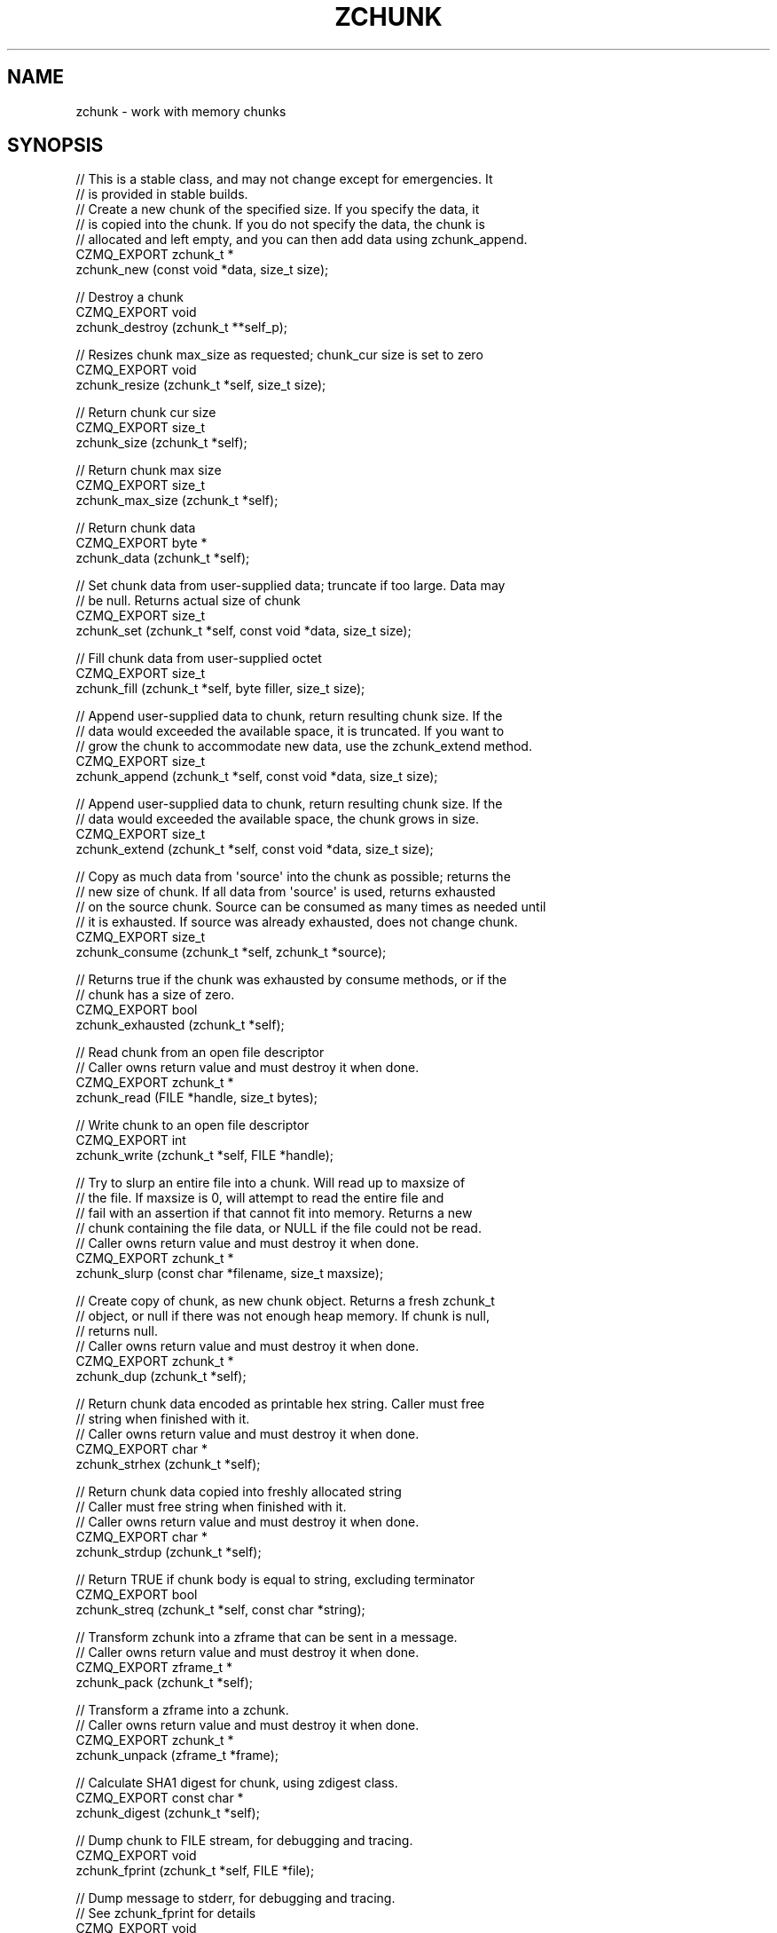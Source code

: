 '\" t
.\"     Title: zchunk
.\"    Author: [see the "AUTHORS" section]
.\" Generator: DocBook XSL Stylesheets v1.76.1 <http://docbook.sf.net/>
.\"      Date: 12/31/2016
.\"    Manual: CZMQ Manual
.\"    Source: CZMQ 4.0.2
.\"  Language: English
.\"
.TH "ZCHUNK" "3" "12/31/2016" "CZMQ 4\&.0\&.2" "CZMQ Manual"
.\" -----------------------------------------------------------------
.\" * Define some portability stuff
.\" -----------------------------------------------------------------
.\" ~~~~~~~~~~~~~~~~~~~~~~~~~~~~~~~~~~~~~~~~~~~~~~~~~~~~~~~~~~~~~~~~~
.\" http://bugs.debian.org/507673
.\" http://lists.gnu.org/archive/html/groff/2009-02/msg00013.html
.\" ~~~~~~~~~~~~~~~~~~~~~~~~~~~~~~~~~~~~~~~~~~~~~~~~~~~~~~~~~~~~~~~~~
.ie \n(.g .ds Aq \(aq
.el       .ds Aq '
.\" -----------------------------------------------------------------
.\" * set default formatting
.\" -----------------------------------------------------------------
.\" disable hyphenation
.nh
.\" disable justification (adjust text to left margin only)
.ad l
.\" -----------------------------------------------------------------
.\" * MAIN CONTENT STARTS HERE *
.\" -----------------------------------------------------------------
.SH "NAME"
zchunk \- work with memory chunks
.SH "SYNOPSIS"
.sp
.nf
//  This is a stable class, and may not change except for emergencies\&. It
//  is provided in stable builds\&.
//  Create a new chunk of the specified size\&. If you specify the data, it
//  is copied into the chunk\&. If you do not specify the data, the chunk is
//  allocated and left empty, and you can then add data using zchunk_append\&.
CZMQ_EXPORT zchunk_t *
    zchunk_new (const void *data, size_t size);

//  Destroy a chunk
CZMQ_EXPORT void
    zchunk_destroy (zchunk_t **self_p);

//  Resizes chunk max_size as requested; chunk_cur size is set to zero
CZMQ_EXPORT void
    zchunk_resize (zchunk_t *self, size_t size);

//  Return chunk cur size
CZMQ_EXPORT size_t
    zchunk_size (zchunk_t *self);

//  Return chunk max size
CZMQ_EXPORT size_t
    zchunk_max_size (zchunk_t *self);

//  Return chunk data
CZMQ_EXPORT byte *
    zchunk_data (zchunk_t *self);

//  Set chunk data from user\-supplied data; truncate if too large\&. Data may
//  be null\&. Returns actual size of chunk
CZMQ_EXPORT size_t
    zchunk_set (zchunk_t *self, const void *data, size_t size);

//  Fill chunk data from user\-supplied octet
CZMQ_EXPORT size_t
    zchunk_fill (zchunk_t *self, byte filler, size_t size);

//  Append user\-supplied data to chunk, return resulting chunk size\&. If the
//  data would exceeded the available space, it is truncated\&. If you want to
//  grow the chunk to accommodate new data, use the zchunk_extend method\&.
CZMQ_EXPORT size_t
    zchunk_append (zchunk_t *self, const void *data, size_t size);

//  Append user\-supplied data to chunk, return resulting chunk size\&. If the
//  data would exceeded the available space, the chunk grows in size\&.
CZMQ_EXPORT size_t
    zchunk_extend (zchunk_t *self, const void *data, size_t size);

//  Copy as much data from \*(Aqsource\*(Aq into the chunk as possible; returns the
//  new size of chunk\&. If all data from \*(Aqsource\*(Aq is used, returns exhausted
//  on the source chunk\&. Source can be consumed as many times as needed until
//  it is exhausted\&. If source was already exhausted, does not change chunk\&.
CZMQ_EXPORT size_t
    zchunk_consume (zchunk_t *self, zchunk_t *source);

//  Returns true if the chunk was exhausted by consume methods, or if the
//  chunk has a size of zero\&.
CZMQ_EXPORT bool
    zchunk_exhausted (zchunk_t *self);

//  Read chunk from an open file descriptor
//  Caller owns return value and must destroy it when done\&.
CZMQ_EXPORT zchunk_t *
    zchunk_read (FILE *handle, size_t bytes);

//  Write chunk to an open file descriptor
CZMQ_EXPORT int
    zchunk_write (zchunk_t *self, FILE *handle);

//  Try to slurp an entire file into a chunk\&. Will read up to maxsize of
//  the file\&. If maxsize is 0, will attempt to read the entire file and
//  fail with an assertion if that cannot fit into memory\&. Returns a new
//  chunk containing the file data, or NULL if the file could not be read\&.
//  Caller owns return value and must destroy it when done\&.
CZMQ_EXPORT zchunk_t *
    zchunk_slurp (const char *filename, size_t maxsize);

//  Create copy of chunk, as new chunk object\&. Returns a fresh zchunk_t
//  object, or null if there was not enough heap memory\&. If chunk is null,
//  returns null\&.
//  Caller owns return value and must destroy it when done\&.
CZMQ_EXPORT zchunk_t *
    zchunk_dup (zchunk_t *self);

//  Return chunk data encoded as printable hex string\&. Caller must free
//  string when finished with it\&.
//  Caller owns return value and must destroy it when done\&.
CZMQ_EXPORT char *
    zchunk_strhex (zchunk_t *self);

//  Return chunk data copied into freshly allocated string
//  Caller must free string when finished with it\&.
//  Caller owns return value and must destroy it when done\&.
CZMQ_EXPORT char *
    zchunk_strdup (zchunk_t *self);

//  Return TRUE if chunk body is equal to string, excluding terminator
CZMQ_EXPORT bool
    zchunk_streq (zchunk_t *self, const char *string);

//  Transform zchunk into a zframe that can be sent in a message\&.
//  Caller owns return value and must destroy it when done\&.
CZMQ_EXPORT zframe_t *
    zchunk_pack (zchunk_t *self);

//  Transform a zframe into a zchunk\&.
//  Caller owns return value and must destroy it when done\&.
CZMQ_EXPORT zchunk_t *
    zchunk_unpack (zframe_t *frame);

//  Calculate SHA1 digest for chunk, using zdigest class\&.
CZMQ_EXPORT const char *
    zchunk_digest (zchunk_t *self);

//  Dump chunk to FILE stream, for debugging and tracing\&.
CZMQ_EXPORT void
    zchunk_fprint (zchunk_t *self, FILE *file);

//  Dump message to stderr, for debugging and tracing\&.
//  See zchunk_fprint for details
CZMQ_EXPORT void
    zchunk_print (zchunk_t *self);

//  Probe the supplied object, and report if it looks like a zchunk_t\&.
CZMQ_EXPORT bool
    zchunk_is (void *self);

//  Self test of this class\&.
CZMQ_EXPORT void
    zchunk_test (bool verbose);

Please add \*(Aq@interface\*(Aq section in \*(Aq\&./\&.\&./src/zchunk\&.c\*(Aq\&.
.fi
.SH "DESCRIPTION"
.sp
The zchunk class works with variable sized blobs\&. Not as efficient as ZeroMQ\(cqs messages but they do less weirdness and so are easier to understand\&. The chunk class has methods to read and write chunks from disk\&.
.sp
Please add \fI@discuss\fR section in \fI\&./\&.\&./src/zchunk\&.c\fR\&.
.SH "EXAMPLE"
.PP
\fBFrom zchunk_test method\fR. 
.sp
.if n \{\
.RS 4
.\}
.nf
zchunk_t *chunk = zchunk_new ("1234567890", 10);
assert (chunk);
assert (zchunk_size (chunk) == 10);
assert (memcmp (zchunk_data (chunk), "1234567890", 10) == 0);
zchunk_destroy (&chunk);

chunk = zchunk_new (NULL, 10);
assert (chunk);
zchunk_append (chunk, "12345678", 8);
zchunk_append (chunk, "90ABCDEF", 8);
zchunk_append (chunk, "GHIJKLMN", 8);
assert (memcmp (zchunk_data (chunk), "1234567890", 10) == 0);
assert (zchunk_size (chunk) == 10);
assert (zchunk_streq (chunk, "1234567890"));
assert (streq (zchunk_digest (chunk), "01B307ACBA4F54F55AAFC33BB06BBBF6CA803E9A"));
char *string = zchunk_strdup (chunk);
assert (streq (string, "1234567890"));
free (string);
string = zchunk_strhex (chunk);
assert (streq (string, "31323334353637383930"));
free (string);

zframe_t *frame = zchunk_pack (chunk);
assert (frame);

zchunk_t *chunk2 = zchunk_unpack (frame);
assert (chunk2);
assert (memcmp (zchunk_data (chunk2), "1234567890", 10) == 0);
zframe_destroy (&frame);
zchunk_destroy (&chunk2);

zchunk_t *copy = zchunk_dup (chunk);
assert (copy);
assert (memcmp (zchunk_data (copy), "1234567890", 10) == 0);
assert (zchunk_size (copy) == 10);
zchunk_destroy (&copy);
zchunk_destroy (&chunk);

chunk = zchunk_new (NULL, 0);
zchunk_extend (chunk, "12345678", 8);
zchunk_extend (chunk, "90ABCDEF", 8);
zchunk_extend (chunk, "GHIJKLMN", 8);
assert (zchunk_size (chunk) == 24);
assert (zchunk_streq (chunk, "1234567890ABCDEFGHIJKLMN"));
zchunk_destroy (&chunk);

copy = zchunk_new ("1234567890abcdefghij", 20);
assert (copy);
chunk = zchunk_new (NULL, 8);
assert (chunk);
zchunk_consume (chunk, copy);
assert (!zchunk_exhausted (copy));
assert (memcmp (zchunk_data (chunk), "12345678", 8) == 0);
zchunk_set (chunk, NULL, 0);
zchunk_consume (chunk, copy);
assert (!zchunk_exhausted (copy));
assert (memcmp (zchunk_data (chunk), "90abcdef", 8) == 0);
zchunk_set (chunk, NULL, 0);
zchunk_consume (chunk, copy);
assert (zchunk_exhausted (copy));
assert (zchunk_size (chunk) == 4);
assert (memcmp (zchunk_data (chunk), "ghij", 4) == 0);
zchunk_destroy (&copy);
zchunk_destroy (&chunk);
.fi
.if n \{\
.RE
.\}
.sp
.SH "AUTHORS"
.sp
The czmq manual was written by the authors in the AUTHORS file\&.
.SH "RESOURCES"
.sp
Main web site: \m[blue]\fB\%\fR\m[]
.sp
Report bugs to the email <\m[blue]\fBzeromq\-dev@lists\&.zeromq\&.org\fR\m[]\&\s-2\u[1]\d\s+2>
.SH "COPYRIGHT"
.sp
Copyright (c) the Contributors as noted in the AUTHORS file\&. This file is part of CZMQ, the high\-level C binding for 0MQ: http://czmq\&.zeromq\&.org\&. This Source Code Form is subject to the terms of the Mozilla Public License, v\&. 2\&.0\&. If a copy of the MPL was not distributed with this file, You can obtain one at http://mozilla\&.org/MPL/2\&.0/\&. LICENSE included with the czmq distribution\&.
.SH "NOTES"
.IP " 1." 4
zeromq-dev@lists.zeromq.org
.RS 4
\%mailto:zeromq-dev@lists.zeromq.org
.RE
